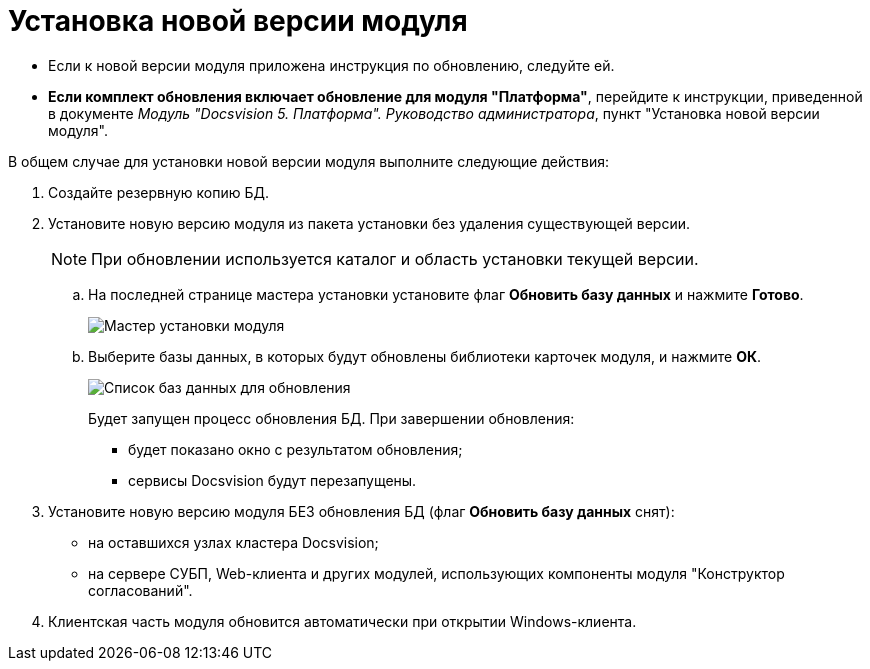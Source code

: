 = Установка новой версии модуля

* Если к новой версии модуля приложена инструкция по обновлению, следуйте ей.
* *Если комплект обновления включает обновление для модуля "Платформа"*, перейдите к инструкции, приведенной в документе _Модуль "Docsvision 5. Платформа". Руководство администратора_, пункт "Установка новой версии модуля".

В общем случае для установки новой версии модуля выполните следующие действия:

. Создайте резервную копию БД.
. Установите новую версию модуля из пакета установки без удаления существующей версии.
+
[NOTE]
====
При обновлении используется каталог и область установки текущей версии.
====
+
[loweralpha]
.. На последней странице мастера установки установите флаг *Обновить базу данных* и нажмите *Готово*.
+
image::updateDbFromInstaller.png[Мастер установки модуля]
.. Выберите базы данных, в которых будут обновлены библиотеки карточек модуля, и нажмите *ОК*.
+
image::listOfDbToUpdate.png[Список баз данных для обновления]
+
Будет запущен процесс обновления БД. При завершении обновления:

* будет показано окно с результатом обновления;
* сервисы Docsvision будут перезапущены.
. Установите новую версию модуля БЕЗ обновления БД (флаг *Обновить базу данных* снят):
* на оставшихся узлах кластера Docsvision;
* на сервере СУБП, Web-клиента и других модулей, использующих компоненты модуля "Конструктор согласований".
. Клиентская часть модуля обновится автоматически при открытии Windows-клиента.
